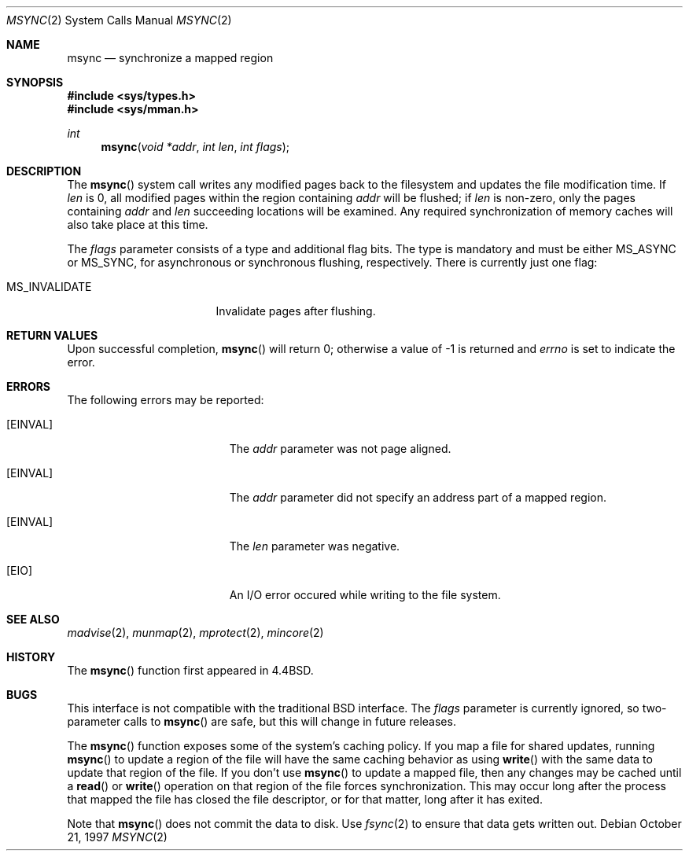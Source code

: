 .\"	BSDI msync.2,v 2.4 1997/10/22 03:14:13 donn Exp
.\"
.\" Copyright (c) 1991, 1993
.\"	The Regents of the University of California.  All rights reserved.
.\"
.\" Redistribution and use in source and binary forms, with or without
.\" modification, are permitted provided that the following conditions
.\" are met:
.\" 1. Redistributions of source code must retain the above copyright
.\"    notice, this list of conditions and the following disclaimer.
.\" 2. Redistributions in binary form must reproduce the above copyright
.\"    notice, this list of conditions and the following disclaimer in the
.\"    documentation and/or other materials provided with the distribution.
.\" 3. All advertising materials mentioning features or use of this software
.\"    must display the following acknowledgement:
.\"	This product includes software developed by the University of
.\"	California, Berkeley and its contributors.
.\" 4. Neither the name of the University nor the names of its contributors
.\"    may be used to endorse or promote products derived from this software
.\"    without specific prior written permission.
.\"
.\" THIS SOFTWARE IS PROVIDED BY THE REGENTS AND CONTRIBUTORS ``AS IS'' AND
.\" ANY EXPRESS OR IMPLIED WARRANTIES, INCLUDING, BUT NOT LIMITED TO, THE
.\" IMPLIED WARRANTIES OF MERCHANTABILITY AND FITNESS FOR A PARTICULAR PURPOSE
.\" ARE DISCLAIMED.  IN NO EVENT SHALL THE REGENTS OR CONTRIBUTORS BE LIABLE
.\" FOR ANY DIRECT, INDIRECT, INCIDENTAL, SPECIAL, EXEMPLARY, OR CONSEQUENTIAL
.\" DAMAGES (INCLUDING, BUT NOT LIMITED TO, PROCUREMENT OF SUBSTITUTE GOODS
.\" OR SERVICES; LOSS OF USE, DATA, OR PROFITS; OR BUSINESS INTERRUPTION)
.\" HOWEVER CAUSED AND ON ANY THEORY OF LIABILITY, WHETHER IN CONTRACT, STRICT
.\" LIABILITY, OR TORT (INCLUDING NEGLIGENCE OR OTHERWISE) ARISING IN ANY WAY
.\" OUT OF THE USE OF THIS SOFTWARE, EVEN IF ADVISED OF THE POSSIBILITY OF
.\" SUCH DAMAGE.
.\"
.\"	@(#)msync.2	8.2 (Berkeley) 6/21/94
.\"
.Dd October 21, 1997
.Dt MSYNC 2
.Os
.Sh NAME
.Nm msync
.Nd synchronize a mapped region
.Sh SYNOPSIS
.Fd #include <sys/types.h>
.Fd #include <sys/mman.h>
.Ft int
.Fn msync "void *addr" "int len" "int flags"
.Sh DESCRIPTION
The
.Fn msync
system call
writes any modified pages back to the filesystem and updates
the file modification time.
If
.Fa len
is 0, all modified pages within the region containing
.Fa addr
will be flushed;
if
.Fa len
is non-zero, only the pages containing
.Fa addr
and
.Fa len
succeeding locations will be examined.
Any required synchronization of memory caches
will also take place at this time.
.Pp
The
.Fa flags
parameter consists of a type and additional flag bits.
The type is mandatory and must be either
.Dv MS_ASYNC
or
.Dv MS_SYNC ,
for asynchronous or synchronous flushing, respectively.
There is currently just one flag:
.Bl -tag -width MS_INVALIDATE\0\0
.It Dv MS_INVALIDATE
Invalidate pages after flushing.
.El
.Sh RETURN VALUES
Upon successful completion,
.Fn msync
will return 0; otherwise a value
of \-1 is returned and
.Va errno
is set to indicate the error.
.Sh ERRORS
The following errors may be reported:
.Bl -tag -width Er
.It Bq Er EINVAL
The
.Fa addr
parameter was not page aligned.
.It Bq Er EINVAL
The
.Fa addr
parameter did not specify an address part of a mapped region.
.It Bq Er EINVAL
The
.Fa len
parameter was negative.
.It Bq Er EIO
An I/O error occured while writing to the file system.
.El
.Sh SEE ALSO
.Xr madvise 2 ,
.Xr munmap 2 ,
.Xr mprotect 2 ,
.Xr mincore 2
.Sh HISTORY
The
.Fn msync
function first appeared in 4.4BSD.
.Sh BUGS
This interface is not compatible with the traditional BSD interface.
The
.Fa flags
parameter is currently ignored,
so two-parameter calls to
.Fn msync
are safe, but this will change in future releases.
.Pp
The
.Fn msync
function exposes some of the system's caching policy.
If you map a file for shared updates,
running
.Fn msync
to update a region of the file will have
the same caching behavior as using
.Fn write
with the same data to update that region of the file.
If you don't use
.Fn msync
to update a mapped file,
then any changes may be cached until a
.Fn read
or
.Fn write
operation on that region of the file forces synchronization.
This may occur long after the process that mapped the file
has closed the file descriptor, or for that matter,
long after it has exited.
.Pp
Note that
.Fn msync
does not commit the data to disk.
Use
.Xr fsync 2
to ensure that data gets written out.
